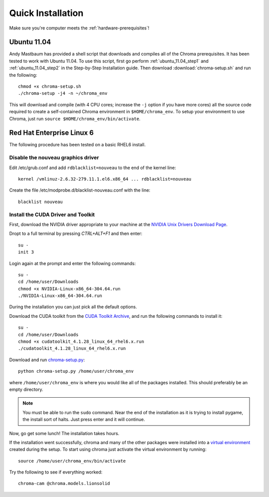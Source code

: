 Quick Installation
==================

Make sure you're computer meets the :ref:`hardware-prerequisites`!

.. _ubuntu11.04_quick:

Ubuntu 11.04
------------

Andy Mastbaum has provided a shell script that downloads and compiles
all of the Chroma prerequisites.  It has been tested to work with
Ubuntu 11.04.  To use this script, first go perform
:ref:`ubuntu_11.04_step1` and :ref:`ubuntu_11.04_step2` in the
Step-by-Step Installation guide.  Then download
:download:`chroma-setup.sh` and run the following::

  chmod +x chroma-setup.sh
  ./chroma-setup -j4 -n ~/chroma_env

This will download and compile (with 4 CPU cores; increase the ``-j``
option if you have more cores) all the source code required to create
a self-contained Chroma environment in ``$HOME/chroma_env``.  To setup
your environment to use Chroma, just run ``source
$HOME/chroma_env/bin/activate``.

.. _rhel6_quick:

Red Hat Enterprise Linux 6
--------------------------

The following procedure has been tested on a basic RHEL6 install.

Disable the nouveau graphics driver
^^^^^^^^^^^^^^^^^^^^^^^^^^^^^^^^^^^

Edit /etc/grub.conf and add ``rdblacklist=nouveau`` to the end of the kernel line::

    kernel /vmlinuz-2.6.32-279.11.1.el6.x86_64 ... rdblacklist=nouveau

Create the file /etc/modprobe.d/blacklist-nouveau.conf with the line::

    blacklist nouveau

Install the CUDA Driver and Toolkit
^^^^^^^^^^^^^^^^^^^^^^^^^^^^^^^^^^^

First, download the NVIDIA driver appropriate to your machine at the `NVIDIA Unix Drivers Download Page <http://www.nvidia.com/object/unix.html>`_.

Dropt to a full terminal by pressing `CTRL+ALT+F1` and then enter::

    su -
    init 3

Login again at the prompt and enter the following commands::

    su -
    cd /home/user/Downloads
    chmod +x NVIDIA-Linux-x86_64-304.64.run
    ./NVIDIA-Linux-x86_64-304.64.run

During the installation you can just pick all the default options.

Download the CUDA toolkit from the `CUDA Toolkit Archive <https://developer.nvidia.com/cuda-toolkit-41-archive>`_, and run the following commands to install it::

    su -
    cd /home/user/Downloads
    chmod +x cudatoolkit_4.1.28_linux_64_rhel6.x.run
    ./cudatoolkit_4.1.28_linux_64_rhel6.x.run

Download and run `chroma-setup.py <http://chroma.bitbucket.org/_downloads/chroma-setup.py>`_::

    python chroma-setup.py /home/user/chroma_env

where ``/home/user/chroma_env`` is where you would like all of the packages installed. This should preferably be an empty directory.

.. note:: You must be able to run the ``sudo`` command. Near the end of the installation as it is trying to install pygame, the install sort of halts. Just press enter and it will continue.

Now, go get some lunch! The installation takes hours.

If the installation went successfully, chroma and many of the other packages were installed into a `virtual environment <http://www.virtualenv.org/en/latest/>`_ created during the setup. To start using chroma just activate the virtual environment by running::

    source /home/user/chroma_env/bin/activate

Try the following to see if everything worked::

    chroma-cam @chroma.models.lionsolid
